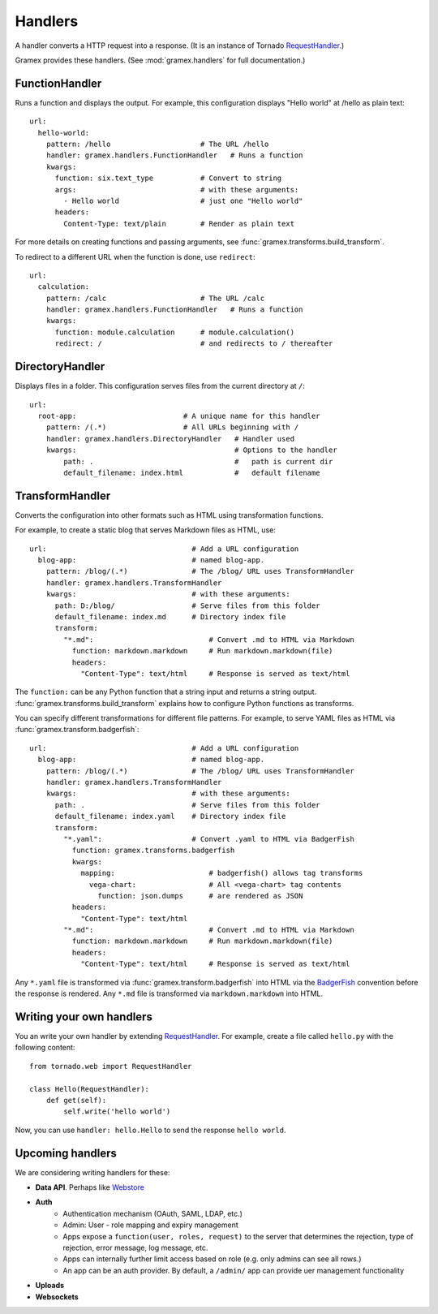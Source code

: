 Handlers
--------

A handler converts a HTTP request into a response. (It is an instance of Tornado
`RequestHandler`_.)

.. _RequestHandler: http://tornado.readthedocs.org/en/latest/web.html#request-handlers

Gramex provides these handlers. (See :mod:`gramex.handlers` for full
documentation.)


.. _FunctionHandler:

FunctionHandler
~~~~~~~~~~~~~~~

Runs a function and displays the output. For example, this configuration
displays "Hello world" at /hello as plain text::

    url:
      hello-world:
        pattern: /hello                     # The URL /hello
        handler: gramex.handlers.FunctionHandler   # Runs a function
        kwargs:
          function: six.text_type           # Convert to string
          args:                             # with these arguments:
            - Hello world                   # just one "Hello world"
          headers:
            Content-Type: text/plain        # Render as plain text

For more details on creating functions and passing arguments, see
:func:`gramex.transforms.build_transform`.

To redirect to a different URL when the function is done, use ``redirect``::

    url:
      calculation:
        pattern: /calc                      # The URL /calc
        handler: gramex.handlers.FunctionHandler   # Runs a function
        kwargs:
          function: module.calculation      # module.calculation()
          redirect: /                       # and redirects to / thereafter


.. _DirectoryHandler:

DirectoryHandler
~~~~~~~~~~~~~~~~

Displays files in a folder. This configuration serves files from the current
directory at ``/``::

    url:
      root-app:                         # A unique name for this handler
        pattern: /(.*)                  # All URLs beginning with /
        handler: gramex.handlers.DirectoryHandler   # Handler used
        kwargs:                                     # Options to the handler
            path: .                                 #   path is current dir
            default_filename: index.html            #   default filename


.. _TransformHandler:

TransformHandler
~~~~~~~~~~~~~~~~

Converts the configuration into other formats such as HTML using transformation
functions.

For example, to create a static blog that serves Markdown files as HTML, use::

    url:                                  # Add a URL configuration
      blog-app:                           # named blog-app.
        pattern: /blog/(.*)               # The /blog/ URL uses TransformHandler
        handler: gramex.handlers.TransformHandler
        kwargs:                           # with these arguments:
          path: D:/blog/                  # Serve files from this folder
          default_filename: index.md      # Directory index file
          transform:
            "*.md":                           # Convert .md to HTML via Markdown
              function: markdown.markdown     # Run markdown.markdown(file)
              headers:
                "Content-Type": text/html     # Response is served as text/html

The ``function:`` can be any Python function that a string input and returns a
string output. :func:`gramex.transforms.build_transform` explains how to
configure Python functions as transforms.

You can specify different transformations for different file patterns. For
example, to serve YAML files as HTML via :func:`gramex.transform.badgerfish`::

    url:                                  # Add a URL configuration
      blog-app:                           # named blog-app.
        pattern: /blog/(.*)               # The /blog/ URL uses TransformHandler
        handler: gramex.handlers.TransformHandler
        kwargs:                           # with these arguments:
          path: .                         # Serve files from this folder
          default_filename: index.yaml    # Directory index file
          transform:
            "*.yaml":                     # Convert .yaml to HTML via BadgerFish
              function: gramex.transforms.badgerfish
              kwargs:
                mapping:                      # badgerfish() allows tag transforms
                  vega-chart:                 # All <vega-chart> tag contents
                    function: json.dumps      # are rendered as JSON
              headers:
                "Content-Type": text/html
            "*.md":                           # Convert .md to HTML via Markdown
              function: markdown.markdown     # Run markdown.markdown(file)
              headers:
                "Content-Type": text/html     # Response is served as text/html

Any ``*.yaml`` file is transformed via :func:`gramex.transform.badgerfish` into
HTML via the `BadgerFish`_ convention before the response is rendered. Any
``*.md`` file is transformed via ``markdown.markdown`` into HTML.

.. _BadgerFish: http://www.sklar.com/badgerfish/


Writing your own handlers
~~~~~~~~~~~~~~~~~~~~~~~~~

You an write your own handler by extending `RequestHandler`_. For example,
create a file called ``hello.py`` with the following content::

    from tornado.web import RequestHandler

    class Hello(RequestHandler):
        def get(self):
            self.write('hello world')

Now, you can use ``handler: hello.Hello`` to send the response ``hello world``.


Upcoming handlers
~~~~~~~~~~~~~~~~~

We are considering writing handlers for these:

- **Data API**. Perhaps like
  `Webstore <http://webstore.readthedocs.org/en/latest/index.html>`__
- **Auth**
    - Authentication mechanism (OAuth, SAML, LDAP, etc.)
    - Admin: User - role mapping and expiry management
    - Apps expose a ``function(user, roles, request)`` to the server
      that determines the rejection, type of rejection, error message,
      log message, etc.
    - Apps can internally further limit access based on role (e.g. only
      admins can see all rows.)
    - An app can be an auth provider. By default, a ``/admin/`` app can
      provide uer management functionality
- **Uploads**
- **Websockets**

